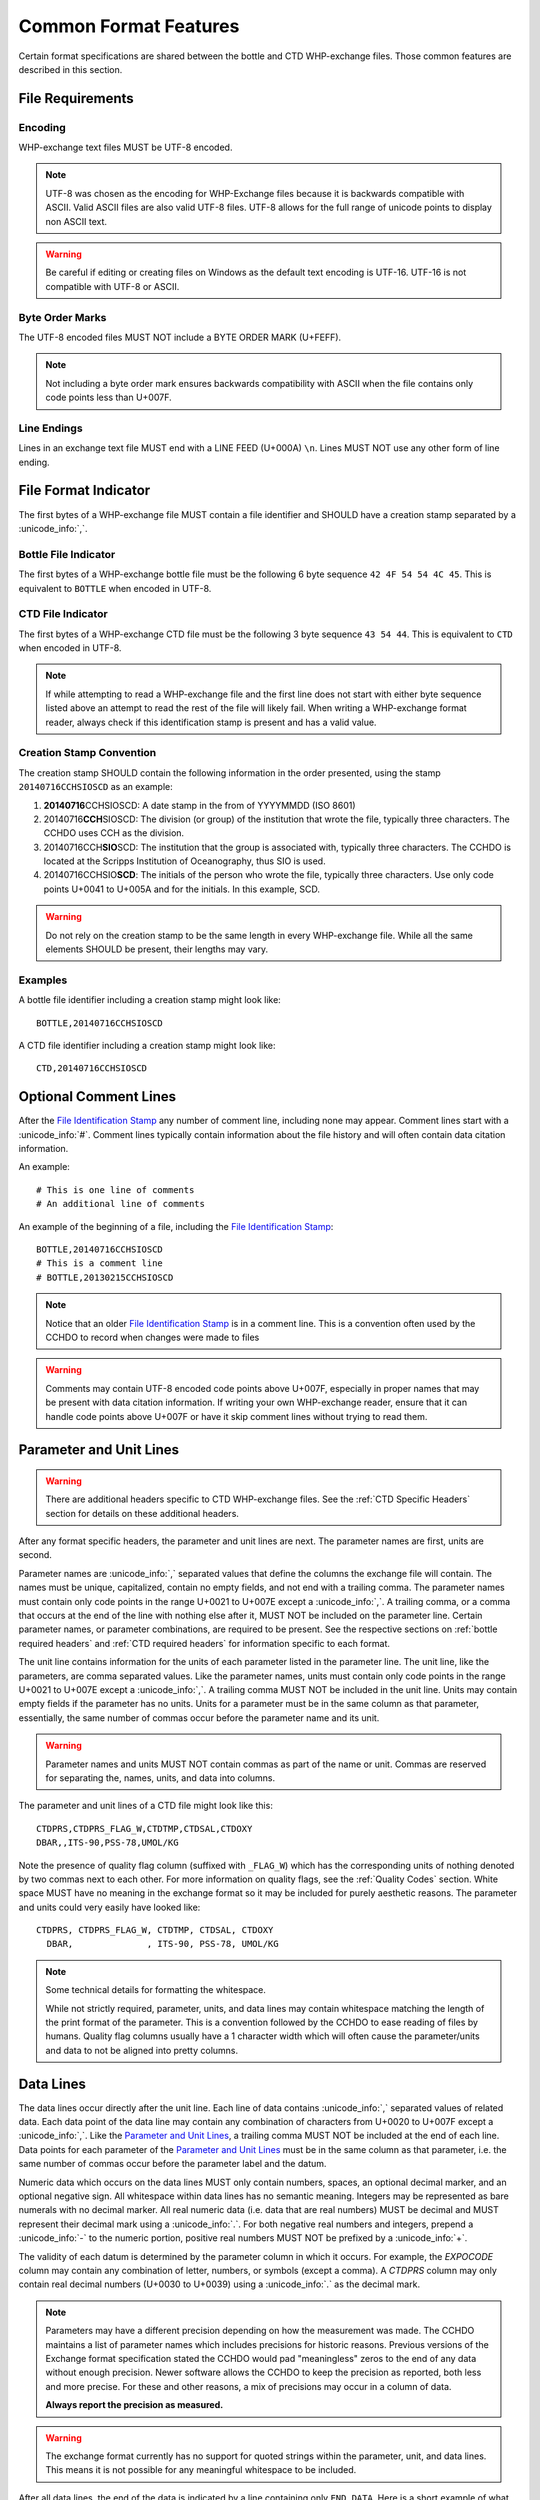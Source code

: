 Common Format Features
======================
Certain format specifications are shared between the bottle and CTD WHP-exchange files.
Those common features are described in this section.

File Requirements
-----------------

Encoding
````````
WHP-exchange text files MUST be UTF-8 encoded.

.. note::
  UTF-8 was chosen as the encoding for WHP-Exchange files because it is backwards compatible with ASCII.
  Valid ASCII files are also valid UTF-8 files.
  UTF-8 allows for the full range of unicode points to display non ASCII text.

.. warning::
  Be careful if editing or creating files on Windows as the default text encoding is UTF-16.
  UTF-16 is not compatible with UTF-8 or ASCII.

Byte Order Marks
````````````````
The UTF-8 encoded files MUST NOT include a BYTE ORDER MARK (U+FEFF).

.. note::
  Not including a byte order mark ensures backwards compatibility with ASCII when the file contains only code points less than U+007F.

Line Endings
````````````
Lines in an exchange text file MUST end with a LINE FEED (U+000A) ``\n``.
Lines MUST NOT use any other form of line ending.

.. versionchanged:: 1.3
  Disallow non "unix style" line endings.


.. _File Identification Stamp:

File Format Indicator
---------------------------------
The first bytes of a WHP-exchange file MUST contain a file identifier and SHOULD have a creation stamp separated by a :unicode_info:`,`.

Bottle File Indicator
`````````````````````
The first bytes of a WHP-exchange bottle file must be the following 6 byte sequence ``42 4F 54 54 4C 45``.
This is equivalent to ``BOTTLE`` when encoded in UTF-8.

CTD File Indicator
``````````````````
The first bytes of a WHP-exchange CTD file must be the following 3 byte sequence ``43 54 44``.
This is equivalent to ``CTD`` when encoded in UTF-8.


.. note::
  If while attempting to read a WHP-exchange file and the first line does not start with either byte sequence listed above an attempt to read the rest of the file will likely fail.
  When writing a WHP-exchange format reader, always check if this identification stamp is present and has a valid value.

Creation Stamp Convention
`````````````````````````
The creation stamp SHOULD contain the following information in the order presented, using the stamp ``20140716CCHSIOSCD`` as an example:

1) **20140716**\ CCHSIOSCD: A date stamp in the from of YYYYMMDD (ISO 8601)
2) 20140716\ **CCH**\ SIOSCD: The division (or group) of the institution that wrote the file, typically three characters.
   The CCHDO uses CCH as the division.
3) 20140716CCH\ **SIO**\ SCD: The institution that the group is associated with, typically three characters.
   The CCHDO is located at the Scripps Institution of Oceanography, thus SIO is used.
4) 20140716CCHSIO\ **SCD**: The initials of the person who wrote the file, typically three characters.
   Use only code points U+0041 to U+005A and for the initials. In this example, SCD.

.. warning::
  Do not rely on the creation stamp to be the same length in every WHP-exchange file.
  While all the same elements SHOULD be present, their lengths may vary.

Examples
````````
A bottle file identifier including a creation stamp  might look like::
  
  BOTTLE,20140716CCHSIOSCD

A CTD file identifier including a creation stamp might look like::

  CTD,20140716CCHSIOSCD

.. versionchanged:: 1.3
  Made explicit the exact bytes which should appear at the start of a file.
  Demote the file creation stamp to a strong reccomendation.

.. _comment line(s):

Optional Comment Lines
----------------------
After the `File Identification Stamp`_ any number of comment line, including none may appear.
Comment lines start with a :unicode_info:`#`.
Comment lines typically contain information about the file history and will often contain data citation information.

An example::

  # This is one line of comments
  # An additional line of comments

An example of the beginning of a file, including the `File Identification Stamp`_::

  BOTTLE,20140716CCHSIOSCD
  # This is a comment line
  # BOTTLE,20130215CCHSIOSCD

.. note::
  Notice that an older `File Identification Stamp`_ is in a comment line.
  This is a convention often used by the CCHDO to record when changes were made to files

.. warning::
  Comments may contain UTF-8 encoded code points above U+007F, especially in proper names that may be present with data citation information.
  If writing your own WHP-exchange reader, ensure that it can handle code points above U+007F or have it skip comment lines without trying to read them.

.. _parameter and unit lines:

Parameter and Unit Lines
-------------------------
.. warning::
  There are additional headers specific to CTD WHP-exchange files.
  See the :ref:`CTD Specific Headers` section for details on these additional headers.

After any format specific headers, the parameter and unit lines are next.
The parameter names are first, units are second.

Parameter names are :unicode_info:`,` separated values that define the columns the exchange file will contain.
The names must be unique, capitalized, contain no empty fields, and not end with a trailing comma.
The parameter names must contain only code points in the range U+0021 to U+007E except a :unicode_info:`,`.
A trailing comma, or a comma that occurs at the end of the line with nothing else after it, MUST NOT be included on the parameter line.
Certain parameter names, or parameter combinations, are required to be present.
See the respective sections on :ref:`bottle required headers` and :ref:`CTD required headers` for information specific to each format.

The unit line contains information for the units of each parameter listed in the parameter line.
The unit line, like the parameters, are comma separated values.
Like the parameter names, units must contain only code points in the range U+0021 to U+007E except a :unicode_info:`,`.
A trailing comma MUST NOT be included in the unit line.
Units may contain empty fields if the parameter has no units.
Units for a parameter must be in the same column as that parameter, essentially, the same number of commas occur before the parameter name and its unit.

.. warning::
  Parameter names and units MUST NOT contain commas as part of the name or unit.
  Commas are reserved for separating the, names, units, and data into columns.


The parameter and unit lines of a CTD file might look like this::

  CTDPRS,CTDPRS_FLAG_W,CTDTMP,CTDSAL,CTDOXY
  DBAR,,ITS-90,PSS-78,UMOL/KG

Note the presence of quality flag column (suffixed with ``_FLAG_W``) which has the corresponding units of nothing denoted by two commas next to each other.
For more information on quality flags, see the :ref:`Quality Codes` section.
White space MUST have no meaning in the exchange format so it may be included for purely aesthetic reasons.
The parameter and units could very easily have looked like::

  CTDPRS, CTDPRS_FLAG_W, CTDTMP, CTDSAL, CTDOXY
    DBAR,              , ITS-90, PSS-78, UMOL/KG

.. note::
  Some technical details for formatting the whitespace.

  While not strictly required, parameter, units, and data lines may contain whitespace matching the length of the print format of the parameter.
  This is a convention followed by the CCHDO to ease reading of files by humans.
  Quality flag columns usually have a 1 character width which will often cause the parameter/units and data to not be aligned into pretty columns.

.. _data lines:

Data Lines
----------
The data lines occur directly after the unit line.
Each line of data contains :unicode_info:`,` separated values of related data.
Each data point of the data line may contain any combination of characters from U+0020 to U+007F except a :unicode_info:`,`.
Like the `Parameter and Unit Lines`_, a trailing comma MUST NOT be included at the end of each line.
Data points for each parameter of the `Parameter and Unit Lines`_ must be in the same column as that parameter, i.e. the same number of commas occur before the parameter label and the datum.

Numeric data which occurs on the data lines MUST only contain numbers, spaces, an optional decimal marker, and an optional negative sign.
All whitespace within data lines has no semantic meaning.
Integers may be represented as bare numerals with no decimal marker.
All real numeric data (i.e. data that are real numbers) MUST be decimal and MUST represent their decimal mark using a :unicode_info:`.`.
For both negative real numbers and integers, prepend a :unicode_info:`-` to the numeric portion, positive real numbers MUST NOT be prefixed by a :unicode_info:`+`.

The validity of each datum is determined by the parameter column in which it occurs.
For example, the `EXPOCODE` column may contain any combination of letter, numbers, or symbols (except a comma).
A `CTDPRS` column may only contain real decimal numbers (U+0030 to U+0039) using a :unicode_info:`.` as the decimal mark.

.. note::
  Parameters may have a different precision depending on how the measurement was made.
  The CCHDO maintains a list of parameter names which includes precisions for historic reasons.
  Previous versions of the Exchange format specification stated the CCHDO would pad "meaningless" zeros to the end of any data without enough precision.
  Newer software allows the CCHDO to keep the precision as reported, both less and more precise.
  For these and other reasons, a mix of precisions may occur in a column of data.
  
  **Always report the precision as measured.**

.. warning::
  The exchange format currently has no support for quoted strings within the parameter, unit, and data lines.
  This means it is not possible for any meaningful whitespace to be included.

After all data lines, the end of the data is indicated by a line containing only ``END_DATA``.
Here is a short example of what exchange data might look like::

  2.0,2,  19.1840,  34.6935,    220.8
  4.0,2,  19.1992,  34.6924,    220.7
  6.0,2,  19.2002,  34.6922,    220.5
  8.0,2,  19.2022,  34.6920,    220.5
  END_DATA

Missing Data Values
```````````````````
Missing data may occur in any position of a column of data, including all positions.
When data are missing from a column, a fill value must be used to indicate "no data".
The fill value in exchange files is :unicode_info:`-` followed by three :unicode_info:`9`, i.e. ``-999``.
No other characters other than whitespace should occur within the missing data position.

Missing data values MAY still have :ref:`Quality Codes` associated which can give information as to why the data are missing.

Here is an example of exchange data with missing values::

  2.0,2,  19.1840,  34.6935,    220.8
  4.0,2,     -999,  34.6924,    220.7
  6.0,2,  19.2002,  34.6922,     -999
  8.0,2,  19.2022,  34.6920,    220.5
  END_DATA

.. note::
  Previous versions of the exchange format specified that the fill value should be in the precision of the rest of the column.
  For example, if a salinity was missing from a column, it would have the fill value of ``-999.0000``.
  This has changed for several reasons:

  * The precision of the data within a column is not fixed.
  * A few parameters have valid range which includes -999 as a numeric value.

  When encountering older exchange files, the fill value might contain the extra zeros after the decimal point.
  In the majority of cases, these are fill values and not numeric values.


Post Data Content
-----------------
After the ``END_DATA`` line, any additional content may be included without format restriction.
Additional content after ``END_DATA`` MUST continue to be UTF-8 encoded.


Examples
--------
Full examples of data in exchange format are presented in their specific sections:

* :ref:`Example Bottle Data`
* :ref:`Example CTD Data`
